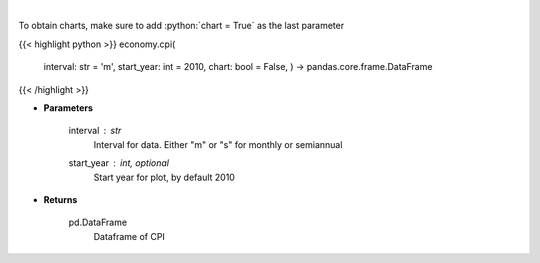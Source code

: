 .. role:: python(code)
    :language: python
    :class: highlight

|

.. raw:: html

    <h3>
    > Get Consumer Price Index from Alpha Vantage
    </h3>

To obtain charts, make sure to add :python:`chart = True` as the last parameter

{{< highlight python >}}
economy.cpi(
    interval: str = 'm',
    start\_year: int = 2010,
    chart: bool = False,
    ) -> pandas.core.frame.DataFrame
{{< /highlight >}}

* **Parameters**

    interval : *str*
        Interval for data.  Either "m" or "s" for monthly or semiannual
    start_year : int, optional
        Start year for plot, by default 2010

    
* **Returns**

    pd.DataFrame
        Dataframe of CPI
    